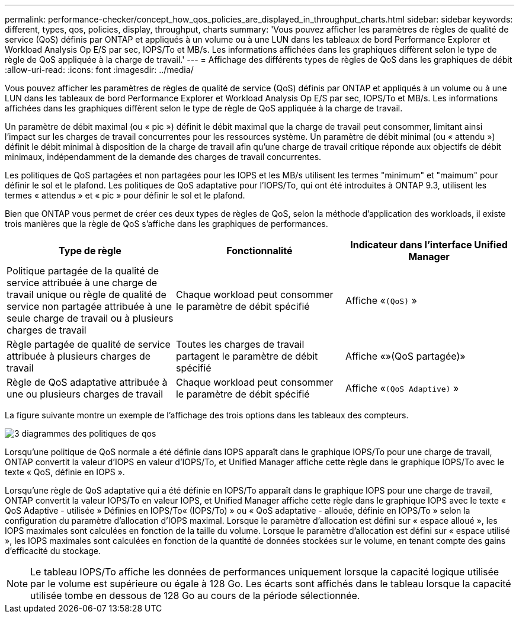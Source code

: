 ---
permalink: performance-checker/concept_how_qos_policies_are_displayed_in_throughput_charts.html 
sidebar: sidebar 
keywords: different, types, qos, policies, display, throughput, charts 
summary: 'Vous pouvez afficher les paramètres de règles de qualité de service (QoS) définis par ONTAP et appliqués à un volume ou à une LUN dans les tableaux de bord Performance Explorer et Workload Analysis Op E/S par sec, IOPS/To et MB/s. Les informations affichées dans les graphiques diffèrent selon le type de règle de QoS appliquée à la charge de travail.' 
---
= Affichage des différents types de règles de QoS dans les graphiques de débit
:allow-uri-read: 
:icons: font
:imagesdir: ../media/


[role="lead"]
Vous pouvez afficher les paramètres de règles de qualité de service (QoS) définis par ONTAP et appliqués à un volume ou à une LUN dans les tableaux de bord Performance Explorer et Workload Analysis Op E/S par sec, IOPS/To et MB/s. Les informations affichées dans les graphiques diffèrent selon le type de règle de QoS appliquée à la charge de travail.

Un paramètre de débit maximal (ou « pic ») définit le débit maximal que la charge de travail peut consommer, limitant ainsi l'impact sur les charges de travail concurrentes pour les ressources système. Un paramètre de débit minimal (ou « attendu ») définit le débit minimal à disposition de la charge de travail afin qu'une charge de travail critique réponde aux objectifs de débit minimaux, indépendamment de la demande des charges de travail concurrentes.

Les politiques de QoS partagées et non partagées pour les IOPS et les MB/s utilisent les termes "minimum" et "maimum" pour définir le sol et le plafond. Les politiques de QoS adaptative pour l'IOPS/To, qui ont été introduites à ONTAP 9.3, utilisent les termes « attendus » et « pic » pour définir le sol et le plafond.

Bien que ONTAP vous permet de créer ces deux types de règles de QoS, selon la méthode d'application des workloads, il existe trois manières que la règle de QoS s'affiche dans les graphiques de performances.

|===
| Type de règle | Fonctionnalité | Indicateur dans l'interface Unified Manager 


 a| 
Politique partagée de la qualité de service attribuée à une charge de travail unique ou règle de qualité de service non partagée attribuée à une seule charge de travail ou à plusieurs charges de travail
 a| 
Chaque workload peut consommer le paramètre de débit spécifié
 a| 
Affiche «`(QoS)` »



 a| 
Règle partagée de qualité de service attribuée à plusieurs charges de travail
 a| 
Toutes les charges de travail partagent le paramètre de débit spécifié
 a| 
Affiche «»(QoS partagée)»



 a| 
Règle de QoS adaptative attribuée à une ou plusieurs charges de travail
 a| 
Chaque workload peut consommer le paramètre de débit spécifié
 a| 
Affiche «`(QoS Adaptive)` »

|===
La figure suivante montre un exemple de l'affichage des trois options dans les tableaux des compteurs.

image::../media/3_qos_policy_charts.gif[3 diagrammes des politiques de qos]

Lorsqu'une politique de QoS normale a été définie dans IOPS apparaît dans le graphique IOPS/To pour une charge de travail, ONTAP convertit la valeur d'IOPS en valeur d'IOPS/To, et Unified Manager affiche cette règle dans le graphique IOPS/To avec le texte « QoS, définie en IOPS ».

Lorsqu'une règle de QoS adaptative qui a été définie en IOPS/To apparaît dans le graphique IOPS pour une charge de travail, ONTAP convertit la valeur IOPS/To en valeur IOPS, et Unified Manager affiche cette règle dans le graphique IOPS avec le texte « QoS Adaptive - utilisée » Définies en IOPS/To« (IOPS/To) » ou « QoS adaptative - allouée, définie en IOPS/To » selon la configuration du paramètre d'allocation d'IOPS maximal. Lorsque le paramètre d'allocation est défini sur « espace alloué », les IOPS maximales sont calculées en fonction de la taille du volume. Lorsque le paramètre d'allocation est défini sur « espace utilisé », les IOPS maximales sont calculées en fonction de la quantité de données stockées sur le volume, en tenant compte des gains d'efficacité du stockage.

[NOTE]
====
Le tableau IOPS/To affiche les données de performances uniquement lorsque la capacité logique utilisée par le volume est supérieure ou égale à 128 Go. Les écarts sont affichés dans le tableau lorsque la capacité utilisée tombe en dessous de 128 Go au cours de la période sélectionnée.

====